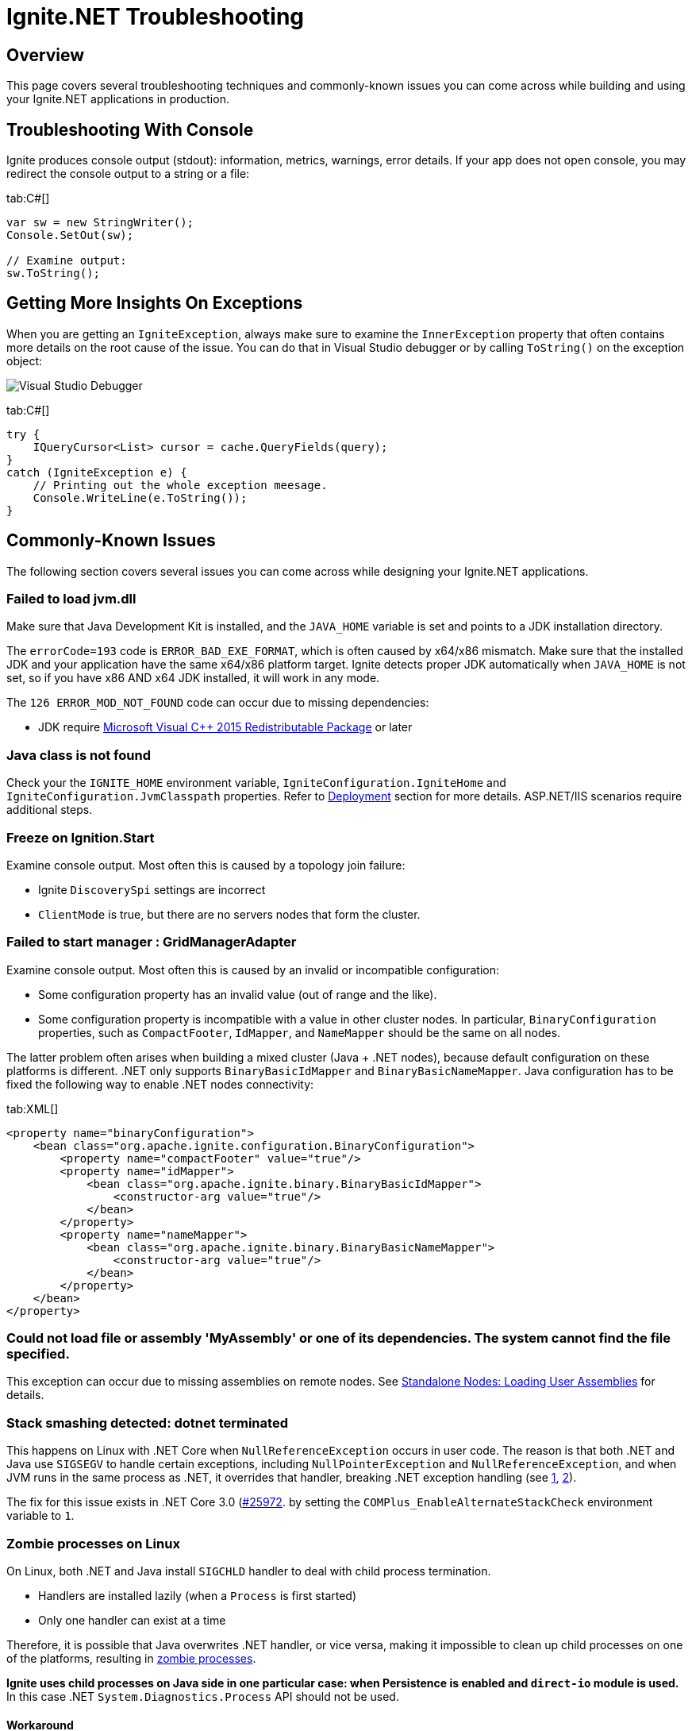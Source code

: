 // Licensed to the Apache Software Foundation (ASF) under one or more
// contributor license agreements.  See the NOTICE file distributed with
// this work for additional information regarding copyright ownership.
// The ASF licenses this file to You under the Apache License, Version 2.0
// (the "License"); you may not use this file except in compliance with
// the License.  You may obtain a copy of the License at
//
// http://www.apache.org/licenses/LICENSE-2.0
//
// Unless required by applicable law or agreed to in writing, software
// distributed under the License is distributed on an "AS IS" BASIS,
// WITHOUT WARRANTIES OR CONDITIONS OF ANY KIND, either express or implied.
// See the License for the specific language governing permissions and
// limitations under the License.
= Ignite.NET Troubleshooting

== Overview

This page covers several troubleshooting techniques and commonly-known issues you can come across while building and
using your Ignite.NET applications in production.

== Troubleshooting With Console

Ignite produces console output (stdout): information, metrics, warnings, error details. If your app does not open console, you may redirect the console output to a string or a file:

[tabs]
--
tab:C#[]
[source,csharp]
----
var sw = new StringWriter();
Console.SetOut(sw);

// Examine output:
sw.ToString();
----
--

== Getting More Insights On Exceptions

When you are getting an `IgniteException`, always make sure to examine the `InnerException` property that often contains
more details on the root cause of the issue. You can do that in Visual Studio debugger or by calling `ToString()` on the exception object:

image::images/net-view-details.png[Visual Studio Debugger]

[tabs]
--
tab:C#[]
[source,csharp]
----
try {
    IQueryCursor<List> cursor = cache.QueryFields(query);
}
catch (IgniteException e) {
    // Printing out the whole exception meesage.
    Console.WriteLine(e.ToString());
}
----
--

== Commonly-Known Issues

The following section covers several issues you can come across while designing your Ignite.NET applications.

=== Failed to load jvm.dll

Make sure that Java Development Kit is installed, and the `JAVA_HOME` variable is set and points to a JDK installation directory.

The `errorCode=193` code is `ERROR_BAD_EXE_FORMAT`, which is often caused by x64/x86 mismatch. Make sure that the installed
JDK and your application have the same x64/x86 platform target. Ignite detects proper JDK automatically when `JAVA_HOME` is not set,
so if you have x86 AND x64 JDK installed, it will work in any mode.

The `126 ERROR_MOD_NOT_FOUND` code can occur due to missing dependencies:

* JDK require https://www.microsoft.com/en-us/download/details.aspx?id=48145[Microsoft Visual C{pp} 2015 Redistributable Package, window=_blank] or later

=== Java class is not found

Check your the `IGNITE_HOME` environment variable, `IgniteConfiguration.IgniteHome` and `IgniteConfiguration.JvmClasspath` properties.
Refer to link:net-specific/deployment-options[Deployment] section for more details. ASP.NET/IIS scenarios require additional steps.

=== Freeze on Ignition.Start

Examine console output. Most often this is caused by a topology join failure:

* Ignite `DiscoverySpi` settings are incorrect
* `ClientMode` is true, but there are no servers nodes that form the cluster.

=== Failed to start manager : GridManagerAdapter

Examine console output. Most often this is caused by an invalid or incompatible configuration:

* Some configuration property has an invalid value (out of range and the like).
* Some configuration property is incompatible with a value in other cluster nodes. In particular, `BinaryConfiguration` properties,
such as `CompactFooter`, `IdMapper`, and `NameMapper` should be the same on all nodes.

The latter problem often arises when building a mixed cluster (Java + .NET nodes), because default configuration on these
platforms is different. .NET only supports `BinaryBasicIdMapper` and `BinaryBasicNameMapper`. Java configuration has to
be fixed the following way to enable .NET nodes connectivity:

[tabs]
--
tab:XML[]
[source,xml]
----
<property name="binaryConfiguration">
    <bean class="org.apache.ignite.configuration.BinaryConfiguration">
        <property name="compactFooter" value="true"/>
        <property name="idMapper">
            <bean class="org.apache.ignite.binary.BinaryBasicIdMapper">
                <constructor-arg value="true"/>
            </bean>
        </property>
        <property name="nameMapper">
            <bean class="org.apache.ignite.binary.BinaryBasicNameMapper">
                <constructor-arg value="true"/>
            </bean>
        </property>
    </bean>
</property>
----
--

=== Could not load file or assembly 'MyAssembly' or one of its dependencies. The system cannot find the file specified.

This exception can occur due to missing assemblies on remote nodes.
See link:net-specific/standalone-nodes#load-user-assemblies[Standalone Nodes: Loading User Assemblies] for details.

=== Stack smashing detected: dotnet terminated

This happens on Linux with .NET Core when `NullReferenceException` occurs in user code. The reason is that both .NET and
Java use `SIGSEGV` to handle certain exceptions, including `NullPointerException` and `NullReferenceException`, and when
JVM runs in the same process as .NET, it overrides that handler, breaking .NET exception handling
(see https://github.com/dotnet/coreclr/issues/25945[1, window=_blank], https://github.com/dotnet/coreclr/issues/25166[2, window=_blank]).

The fix for this issue exists in .NET Core 3.0 (https://github.com/dotnet/coreclr/pull/25972[#25972, window=_blank].
by setting the `COMPlus_EnableAlternateStackCheck` environment variable to `1`.

=== Zombie processes on Linux

On Linux, both .NET and Java install `SIGCHLD` handler to deal with child process termination.

* Handlers are installed lazily (when a `Process` is first started)
* Only one handler can exist at a time

Therefore, it is possible that Java overwrites .NET handler, or vice versa,
making it impossible to clean up child processes on one of the platforms,
resulting in link:https://en.wikipedia.org/wiki/Parent_process[zombie processes].

*Ignite uses child processes on Java side in one particular case: when Persistence is enabled and `direct-io` module is used.*
In this case .NET `System.Diagnostics.Process` API should not be used.

==== Workaround

To work around the issue, make sure that child processes are created either only on Java side, or only on .NET side.

For example, when `direct-io` is used, and .NET code requires starting a child process,
move the process handling logic to Java side and invoke it with
link:developers-guide/distributed-computing/distributed-computing[Compute] `ExecuteJavaTask` API.
Alternatively, use Services API to call Java service from .NET.

=== [[libcoreclr-not-found]] DllNotFoundException: Unable to load shared library 'libcoreclr.so' or one of its dependencies

Occurs on .NET 5 in a single-file publish mode (e.g. `dotnet publish --self-contained true -r linux-x64 -p:PublishSingleFile=true`).

==== Workaround

Add the following code before starting the Ignite node:

[tabs]
--
tab:C#[]
[source,csharp]
----
NativeLibrary.SetDllImportResolver(
    typeof(Ignition).Assembly,
    (lib, _, _) => lib == "libcoreclr.so" ? (IntPtr) (-1) : IntPtr.Zero);
----
--
